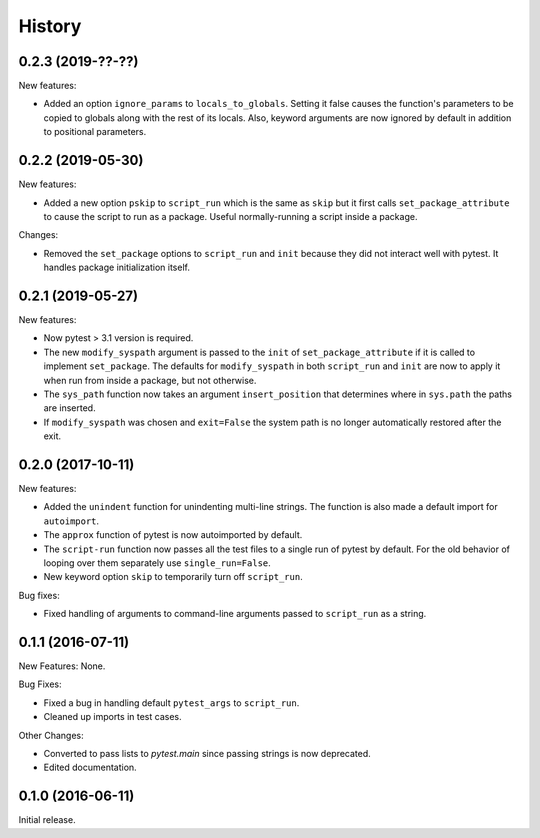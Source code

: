 .. :changelog:

History
=======

0.2.3 (2019-??-??)
------------------

New features:

* Added an option ``ignore_params`` to ``locals_to_globals``.  Setting it false
  causes the function's parameters to be copied to globals along with the rest
  of its locals.  Also, keyword arguments are now ignored by default in addition
  to positional parameters.

0.2.2 (2019-05-30)
------------------

New features:

* Added a new option ``pskip`` to ``script_run`` which is the same as ``skip`` but
  it first calls ``set_package_attribute`` to cause the script to run as a package.
  Useful normally-running a script inside a package.

Changes:

* Removed the ``set_package`` options to ``script_run`` and ``init`` because they
  did not interact well with pytest.  It handles package initialization itself.

0.2.1 (2019-05-27)
------------------

New features:

* Now pytest > 3.1 version is required.
 
* The new ``modify_syspath`` argument is passed to the ``init`` of
  ``set_package_attribute`` if it is called to implement ``set_package``.
  The defaults for ``modify_syspath`` in both ``script_run`` and 
  ``init`` are now to apply it when run from inside a package, but not
  otherwise.

* The ``sys_path`` function now takes an argument ``insert_position`` that
  determines where in ``sys.path`` the paths are inserted.

* If ``modify_syspath`` was chosen and ``exit=False`` the system path is no
  longer automatically restored after the exit.

0.2.0 (2017-10-11)
------------------

New features:

* Added the ``unindent`` function for unindenting multi-line strings.  The
  function is also made a default import for ``autoimport``.

* The ``approx`` function of pytest is now autoimported by default.

* The ``script-run`` function now passes all the test files to a single run of
  pytest by default.  For the old behavior of looping over them separately use
  ``single_run=False``.

* New keyword option ``skip`` to temporarily turn off ``script_run``.

Bug fixes:

* Fixed handling of arguments to command-line arguments passed to
  ``script_run`` as a string.

0.1.1 (2016-07-11)
------------------

New Features: None.

Bug Fixes:

* Fixed a bug in handling default ``pytest_args`` to ``script_run``.
  
* Cleaned up imports in test cases.

Other Changes:

* Converted to pass lists to `pytest.main` since passing strings is now
  deprecated.

* Edited documentation.

0.1.0 (2016-06-11)
------------------

Initial release.

